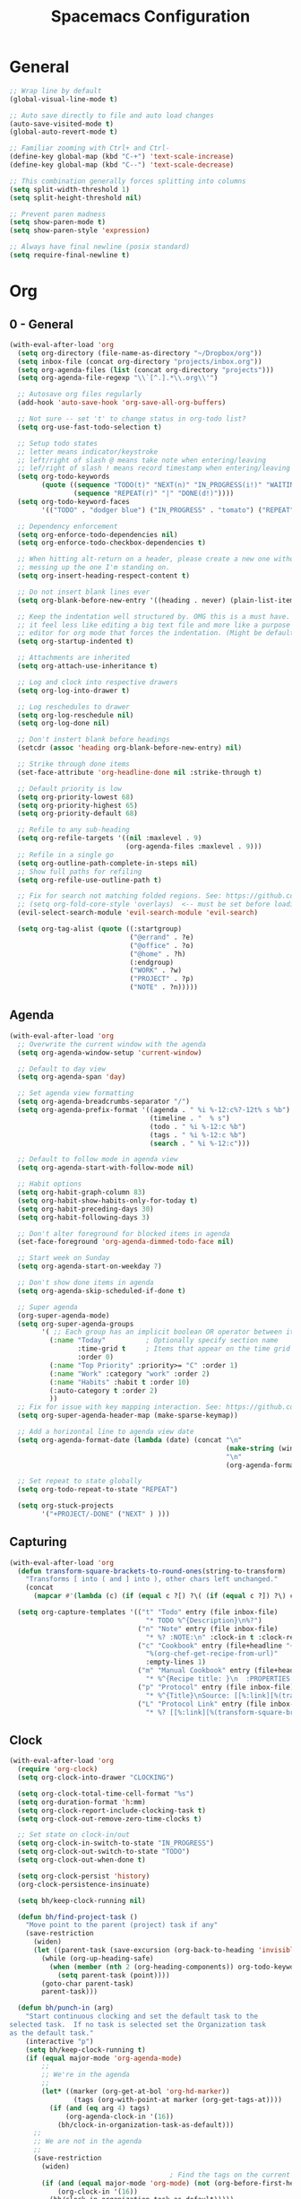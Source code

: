 #+title: Spacemacs Configuration
#+description: Configuration org-file which gets tangled to generate user-config.el and user-init.el
#+startup: overview

* General
#+BEGIN_SRC emacs-lisp :tangle user-config.el
  ;; Wrap line by default
  (global-visual-line-mode t)

  ;; Auto save directly to file and auto load changes
  (auto-save-visited-mode t)
  (global-auto-revert-mode t)

  ;; Familiar zooming with Ctrl+ and Ctrl-
  (define-key global-map (kbd "C-+") 'text-scale-increase)
  (define-key global-map (kbd "C--") 'text-scale-decrease)

  ;; This combination generally forces splitting into columns
  (setq split-width-threshold 1)
  (setq split-height-threshold nil)

  ;; Prevent paren madness
  (setq show-paren-mode t)
  (setq show-paren-style 'expression)

  ;; Always have final newline (posix standard)
  (setq require-final-newline t)
#+END_SRC
* Org
** 0 - General
#+BEGIN_SRC emacs-lisp :tangle user-config.el
  (with-eval-after-load 'org
    (setq org-directory (file-name-as-directory "~/Dropbox/org"))
    (setq inbox-file (concat org-directory "projects/inbox.org"))
    (setq org-agenda-files (list (concat org-directory "projects")))
    (setq org-agenda-file-regexp "\\`[^.].*\\.org\\'")

    ;; Autosave org files regularly
    (add-hook 'auto-save-hook 'org-save-all-org-buffers)

    ;; Not sure -- set 't' to change status in org-todo list?
    (setq org-use-fast-todo-selection t)

    ;; Setup todo states
    ;; letter means indicator/keystroke
    ;; left/right of slash @ means take note when entering/leaving
    ;; lef/right of slash ! means record timestamp when entering/leaving state
    (setq org-todo-keywords
          (quote ((sequence "TODO(t)" "NEXT(n)" "IN_PROGRESS(i!)" "WAITING(w@)" "HOLD(h@)" "|" "DONE(d!)" "CANCELLED(c@)")
                  (sequence "REPEAT(r)" "|" "DONE(d!)"))))
    (setq org-todo-keyword-faces
          '(("TODO" . "dodger blue") ("IN_PROGRESS" . "tomato") ("REPEAT" . "turquoise") ("WAITING" . "slate blue") ("CANCELED" . "dim gray") ("DONE" . "forest green")))

    ;; Dependency enforcement
    (setq org-enforce-todo-dependencies nil)
    (setq org-enforce-todo-checkbox-dependencies t)

    ;; When hitting alt-return on a header, please create a new one without
    ;; messing up the one I'm standing on.
    (setq org-insert-heading-respect-content t)

    ;; Do not insert blank lines ever
    (setq org-blank-before-new-entry '((heading . never) (plain-list-item . never)))

    ;; Keep the indentation well structured by. OMG this is a must have. Makes
    ;; it feel less like editing a big text file and more like a purpose built
    ;; editor for org mode that forces the indentation. (Might be default in spacemacs?)
    (setq org-startup-indented t)

    ;; Attachments are inherited
    (setq org-attach-use-inheritance t)

    ;; Log and clock into respective drawers
    (setq org-log-into-drawer t)

    ;; Log reschedules to drawer
    (setq org-log-reschedule nil)
    (setq org-log-done nil)

    ;; Don't instert blank before headings
    (setcdr (assoc 'heading org-blank-before-new-entry) nil)

    ;; Strike through done items
    (set-face-attribute 'org-headline-done nil :strike-through t)

    ;; Default priority is low
    (setq org-priority-lowest 68)
    (setq org-priority-highest 65)
    (setq org-priority-default 68)

    ;; Refile to any sub-heading
    (setq org-refile-targets '((nil :maxlevel . 9)
                               (org-agenda-files :maxlevel . 9)))
    ;; Refile in a single go
    (setq org-outline-path-complete-in-steps nil)
    ;; Show full paths for refiling
    (setq org-refile-use-outline-path t)

    ;; Fix for search not matching folded regions. See: https://github.com/emacs-evil/evil/issues/1630
    ;; (setq org-fold-core-style 'overlays)  <-- must be set before loading org
    (evil-select-search-module 'evil-search-module 'evil-search)

    (setq org-tag-alist (quote ((:startgroup)
                                ("@errand" . ?e)
                                ("@office" . ?o)
                                ("@home" . ?h)
                                (:endgroup)
                                ("WORK" . ?w)
                                ("PROJECT" . ?p)
                                ("NOTE" . ?n)))))
#+END_SRC
** Agenda
#+BEGIN_SRC emacs-lisp :tangle user-config.el
  (with-eval-after-load 'org
    ;; Overwrite the current window with the agenda
    (setq org-agenda-window-setup 'current-window)

    ;; Default to day view
    (setq org-agenda-span 'day)

    ;; Set agenda view formatting
    (setq org-agenda-breadcrumbs-separator "/")
    (setq org-agenda-prefix-format '((agenda . " %i %-12:c%?-12t% s %b")
                                     (timeline . "  % s")
                                     (todo . " %i %-12:c %b")
                                     (tags . " %i %-12:c %b")
                                     (search . " %i %-12:c")))

    ;; Default to follow mode in agenda view
    (setq org-agenda-start-with-follow-mode nil)

    ;; Habit options
    (setq org-habit-graph-column 83)
    (setq org-habit-show-habits-only-for-today t)
    (setq org-habit-preceding-days 30)
    (setq org-habit-following-days 3)

    ;; Don't alter foreground for blocked items in agenda
    (set-face-foreground 'org-agenda-dimmed-todo-face nil)

    ;; Start week on Sunday
    (setq org-agenda-start-on-weekday 7)

    ;; Don't show done items in agenda
    (setq org-agenda-skip-scheduled-if-done t)

    ;; Super agenda
    (org-super-agenda-mode)
    (setq org-super-agenda-groups
          '( ;; Each group has an implicit boolean OR operator between its selectors.
            (:name "Today"          ; Optionally specify section name
                   :time-grid t     ; Items that appear on the time grid
                   :order 0)
            (:name "Top Priority" :priority>= "C" :order 1)
            (:name "Work" :category "work" :order 2)
            (:name "Habits" :habit t :order 10)
            (:auto-category t :order 2)
            ))
    ;; Fix for issue with key mapping interaction. See: https://github.com/alphapapa/org-super-agenda/issues/50
    (setq org-super-agenda-header-map (make-sparse-keymap))

    ;; Add a horizontal line to agenda view date
    (setq org-agenda-format-date (lambda (date) (concat "\n"
                                                        (make-string (window-width) 9472)
                                                        "\n"
                                                        (org-agenda-format-date-aligned date))))

    ;; Set repeat to state globally
    (setq org-todo-repeat-to-state "REPEAT")

    (setq org-stuck-projects
          '("+PROJECT/-DONE" ("NEXT" ) )))
#+END_SRC
** Capturing
#+BEGIN_SRC emacs-lisp :tangle user-config.el
  (with-eval-after-load 'org
    (defun transform-square-brackets-to-round-ones(string-to-transform)
      "Transforms [ into ( and ] into ), other chars left unchanged."
      (concat
        (mapcar #'(lambda (c) (if (equal c ?[) ?\( (if (equal c ?]) ?\) c))) string-to-transform)))

    (setq org-capture-templates '(("t" "Todo" entry (file inbox-file)
                                    "* TODO %^{Description}\n%?")
                                  ("n" "Note" entry (file inbox-file)
                                    "* %? :NOTE:\n" :clock-in t :clock-resume t)
                                  ("c" "Cookbook" entry (file+headline "~/Dropbox/org/projects/cooking.org" "Recipes")
                                    "%(org-chef-get-recipe-from-url)"
                                    :empty-lines 1)
                                  ("m" "Manual Cookbook" entry (file+headline (concat org-directory "projects/cooking.org") "Recipes")
                                    "* %^{Recipe title: }\n  :PROPERTIES:\n  :source-url:\n  :servings:\n  :prep-time:\n  :cook-time:\n  :ready-in:\n  :END:\n** Ingredients\n   %?\n** Directions\n\n")
                                  ("p" "Protocol" entry (file inbox-file)
                                    "* %^{Title}\nSource: [[%:link][%(transform-square-brackets-to-round-ones \"%:description\")]]\nCaptured On: %U\n #+BEGIN_QUOTE\n%i\n#+END_QUOTE\n\n\n%?")
                                  ("L" "Protocol Link" entry (file inbox-file)
                                    "* %? [[%:link][%(transform-square-brackets-to-round-ones \"%:description\")]] \nCaptured On: %U"))))
#+END_SRC
** Clock
#+BEGIN_SRC emacs-lisp :tangle user-config.el
(with-eval-after-load 'org
  (require 'org-clock)
  (setq org-clock-into-drawer "CLOCKING")

  (setq org-clock-total-time-cell-format "%s")
  (setq org-duration-format 'h:mm)
  (setq org-clock-report-include-clocking-task t)
  (setq org-clock-out-remove-zero-time-clocks t)

  ;; Set state on clock-in/out
  (setq org-clock-in-switch-to-state "IN_PROGRESS")
  (setq org-clock-out-switch-to-state "TODO")
  (setq org-clock-out-when-done t)

  (setq org-clock-persist 'history)
  (org-clock-persistence-insinuate)

  (setq bh/keep-clock-running nil)

  (defun bh/find-project-task ()
    "Move point to the parent (project) task if any"
    (save-restriction
      (widen)
      (let ((parent-task (save-excursion (org-back-to-heading 'invisible-ok) (point))))
        (while (org-up-heading-safe)
          (when (member (nth 2 (org-heading-components)) org-todo-keywords-1)
            (setq parent-task (point))))
        (goto-char parent-task)
        parent-task)))

  (defun bh/punch-in (arg)
    "Start continuous clocking and set the default task to the
selected task.  If no task is selected set the Organization task
as the default task."
    (interactive "p")
    (setq bh/keep-clock-running t)
    (if (equal major-mode 'org-agenda-mode)
        ;;
        ;; We're in the agenda
        ;;
        (let* ((marker (org-get-at-bol 'org-hd-marker))
                (tags (org-with-point-at marker (org-get-tags-at))))
          (if (and (eq arg 4) tags)
              (org-agenda-clock-in '(16))
            (bh/clock-in-organization-task-as-default)))
      ;;
      ;; We are not in the agenda
      ;;
      (save-restriction
        (widen)
                                        ; Find the tags on the current task
        (if (and (equal major-mode 'org-mode) (not (org-before-first-heading-p)) (eq arg 4))
            (org-clock-in '(16))
          (bh/clock-in-organization-task-as-default)))))

  (defun bh/punch-out ()
    (interactive)
    (setq bh/keep-clock-running nil)
    (when (org-clock-is-active)
      (org-clock-out))
    (org-agenda-remove-restriction-lock))

  (defun bh/clock-in-default-task ()
    (save-excursion
      (org-with-point-at org-clock-default-task
        (org-clock-in))))

  (defun bh/clock-in-parent-task ()
    "Move point to the parent (project) task if any and clock in"
    (let ((parent-task))
      (save-excursion
        (save-restriction
          (widen)
          (while (and (not parent-task) (org-up-heading-safe))
            (when (member (nth 2 (org-heading-components)) org-todo-keywords-1)
              (setq parent-task (point))))
          (if parent-task
              (org-with-point-at parent-task
                (org-clock-in))
            (when bh/keep-clock-running
              (bh/clock-in-default-task)))))))

  (defvar bh/organization-task-id "498085c5-4f62-4774-b09c-4d7ba8bb5d3a")

  (defun bh/clock-in-organization-task-as-default ()
    (interactive)
    (org-with-point-at (org-id-find bh/organization-task-id 'marker)
      (org-clock-in '(16))))

  (defun bh/clock-out-maybe ()
    (when (and bh/keep-clock-running
                (not org-clock-clocking-in)
                (marker-buffer org-clock-default-task)
                (not org-clock-resolving-clocks-due-to-idleness))
      (bh/clock-in-parent-task)))

  (add-hook 'org-clock-out-hook 'bh/clock-out-maybe 'append)

  ; Set default column view headings: Task Effort Clock_Summary
  (setq org-columns-default-format "%80ITEM(Task) %10Effort(Effort){:} %10CLOCKSUM")
  (setq org-global-properties (quote (("Effort_ALL" . "0:15 0:30 0:45 1:00 2:00 3:00 4:00 5:00 6:00 0:00")
                                  ("STYLE_ALL" . "habit")))))
#+END_SRC
** Habit
#+BEGIN_SRC emacs-lisp :tangle user-config.el
  (with-eval-after-load 'org
    (defvar ol/habit-report-defaultday 30
      "The default range of days from today, when no time is specified.")

    (defun ol/get-org-habit-string (&optional block starttime endtime)
      ;; check if starttime and endtime is specified
      (or starttime (setq starttime (format-time-string "%a %b %e %H:%M:%S %G" (time-subtract (current-time) (days-to-time ol/habit-report-defaultday)))))
      (or endtime (setq endtime (current-time-string)))

      ;; when block is specified set starttime and endtime
      (when block
        (progn
          (setq cc (org-clock-special-range block nil t)
                starttime (car cc)
                endtime (nth 1 cc))))

      ;; build the habit graph
      (list (org-habit-build-graph
             (org-habit-parse-todo)
             ;; time from
             (org-time-subtract (date-to-time starttime) (* 3600 org-extend-today-until))
             ;; today
             (date-to-time endtime)
             ;; time to
             (date-to-time endtime)) starttime endtime))

    (defun ol/habit-report (&optional params)
      (save-excursion
        (org-back-to-heading t)
        (print (ol/get-org-habit-string (plist-get params :block) (plist-get params :tstart) (plist-get params :tend)))
        (let* ((habit-data (ol/get-org-habit-string (plist-get params :block) (plist-get params :tstart) (plist-get params :tend)))
               (habit-str (car habit-data))
               (face-counts (list (cons 'org-habit-clear-future-face  0)
                                  (cons 'org-habit-ready-face  0)
                                  (cons 'org-habit-ready-future-face  0)
                                  (cons 'org-habit-alert-future-face  0)
                                  (cons 'org-habit-overdue-face  0)))
               (habit-stats (list (cons :org-heading  (org-get-heading t t t t))
                                  (cons :habit-done  0)
                                  (cons :habit-missed  0)
                                  (cons :habit-last-missed  nil)
                                  (cons :longest-day-streak  0)
                                  (cons :longest-done-streak  0)
                                  (cons :current-longest-done-streak  nil)
                                  (cons :starttime (car (cdr habit-data)))
                                  (cons :endtime (car (cdr(cdr habit-data))))))
               (cur-day-streak 0)
               (cur-done-streak 0))

          ;; iterate over string
          (dotimes (i (length habit-str))

            ;; sum up all faces
            (when (alist-get (get-text-property i 'face habit-str) face-counts)
              (setf (alist-get (get-text-property i 'face habit-str) face-counts) (+ (alist-get (get-text-property i 'face habit-str) face-counts) 1)))

            ;; if face is overdue of alert and has no complete-glyp
            (if (and (or (eq (get-text-property i 'face habit-str)
                             'org-habit-overdue-face)
                         (eq (get-text-property i 'face habit-str)
                             'org-habit-alert-future-face))
                     (not
                      (string= (string (aref habit-str i))
                               (string org-habit-completed-glyph))))

                (progn
                  (setf (alist-get :habit-last-missed habit-stats) (get-text-property i 'help-echo habit-str))
                  (when (> cur-day-streak (alist-get :longest-day-streak habit-stats))
                    (setf (alist-get :longest-day-streak habit-stats) cur-day-streak)
                    (setq cur-day-streak 0))
                  (when (> cur-done-streak (alist-get :longest-done-streak habit-stats))
                    (setf (alist-get :longest-done-streak habit-stats) cur-done-streak)
                    (setq cur-done-streak 0)))
              (progn
                (setf cur-day-streak (+ 1 cur-day-streak))
                (when (eq (get-text-property i 'face habit-str)
                          'org-habit-ready-face)
                  (setf cur-done-streak (+ 1 cur-done-streak))))
              )
            (if (string= (string (aref habit-str i))
                         (string org-habit-completed-glyph))
                (setf (alist-get :habit-done habit-stats) (+ 1 (alist-get :habit-done habit-stats))))
            ) ;; string iteration done

          ;; when last streak bigger then last streak
          (when (> cur-day-streak (alist-get :longest-day-streak habit-stats))
            (setf (alist-get :longest-day-streak habit-stats) cur-day-streak))
          (when (> cur-done-streak (alist-get :longest-done-streak habit-stats))
            (setf (alist-get :longest-done-streak habit-stats) cur-done-streak)
            (setf (alist-get :current-longest-done-streak habit-stats) t))

          ;; set missed habit count
          (setf (alist-get :habit-missed habit-stats) (alist-get 'org-habit-overdue-face face-counts))

          habit-stats)))

    (defun ol/habit-print-header (st et)
      (format "#+CAPTION: Habit report from %s to %s
    | Heading | Done Count | Missed Count | Last Missed | Longest Streak (days) | Longest Streak (done) | Currently longest |
    |-- |" st et))

    (defun ol/habit-stats-to-string (org-habits)
      (concat (ol/habit-print-header
               (format-time-string "%d-%m-%y" (date-to-time (alist-get :starttime (car org-habits))))
               (format-time-string "%d-%m-%y" (date-to-time (alist-get :endtime (car org-habits)))))
              (let ((result ""))(dolist (org-habit org-habits result)
                                  (setq result (concat result (format "\n|%s| %S | %s | %s | %s | %s | %s |"
                                                                      (alist-get :org-heading org-habit)
                                                                      (alist-get :habit-done org-habit)
                                                                      (alist-get :habit-missed org-habit)
                                                                      (alist-get :habit-last-missed org-habit)
                                                                      (alist-get :longest-day-streak org-habit)
                                                                      (alist-get :longest-done-streak org-habit)
                                                                      (alist-get :current-longest-done-streak org-habit))))))))

    (defun org-dblock-write:ol/habit-report (params)
      (if (plist-get params :scope)
          (setq ol/scope (plist-get params :scope))
        (setq ol/scope 'tree))
      (insert (ol/habit-stats-to-string
               (org-map-entries (lambda () (ol/habit-report params)) "STYLE=\"habit\"" ol/scope)))
      (org-table-align))
  )
#+END_SRC
** Keybinds
#+BEGIN_SRC emacs-lisp :tangle user-config.el
(with-eval-after-load 'org
  (spacemacs/set-leader-keys-for-major-mode 'org-mode "or" 'org-roam-refile)
  (spacemacs/set-leader-keys-for-major-mode 'org-mode "os" 'bh/punch-in)
  (spacemacs/set-leader-keys-for-major-mode 'org-mode "ox" 'bh/punch-out)
  (spacemacs/set-leader-keys-for-major-mode 'org-mode "ov" 'org-columns))
#+END_SRC
** Other/package
*** org-babel
#+BEGIN_SRC emacs-lisp :tangle user-config.el
  (with-eval-after-load 'org
    (setq org-babel-load-languages
          '((python . t)
            (clojure . t)
            (js . t)
            (emacs-lisp . t)
            (plantuml . t)
            (scheme . t)
            (shell . t)
            (dot . t))))
#+END_SRC

*** org-edna
#+BEGIN_SRC emacs-lisp :tangle user-config.el
(with-eval-after-load 'org
  (org-edna-mode))
#+END_SRC

*** org-protocol
#+BEGIN_SRC emacs-lisp :tangle user-config.el
(with-eval-after-load 'org
  (require 'org-protocol)
  (add-to-list 'org-modules 'org-protocol))
#+END_SRC

*** org-roam
#+BEGIN_SRC emacs-lisp :tangle user-init.el
(setq org-roam-v2-ack t)
#+END_SRC

#+BEGIN_SRC emacs-lisp :tangle user-config.el
  (with-eval-after-load 'org
    (setq org-roam-completion-everywhere t)
    (setq org-roam-directory (concat org-directory "notes"))
    (setq org-roam-db-location (concat org-directory "db/org-roam.db")))
#+END_SRC
*** org-journal
#+BEGIN_SRC emacs-lisp :tangle user-config.el
  (with-eval-after-load 'org
    (setq org-journal-date-format "%A %Y-%m-%d")
    (setq org-journal-dir (concat org-directory "journal"))
    (setq org-journal-file-format "%Y-%m")
    (setq org-journal-file-header "#+TITLE: Monthly Journal\n#+STARTUP: folded\n")
    (setq org-journal-file-type 'monthly))
#+END_SRC
* Programming
** Clojure
#+BEGIN_SRC emacs-lisp :tangle user-config.el
(require 'ob-clojure)
(setq org-babel-clojure-backend 'cider)
(setq clojure-align-forms-automatically nil)
(setq clojure-indent-style 'align-arguments)
#+END_SRC
** General
#+BEGIN_SRC emacs-lisp :tangle user-config.el
(setq coffee-tab-width 2) ; coffeescript
(setq css-indent-offset 2) ; css-mode
(setq javascript-indent-level 2) ; javascript-mode
(setq js-indent-level 2) ; js-mode
(setq js2-basic-offset 2) ; js2-mode, in latest js2-mode, it's alias of js-indent-level
(setq sh-basic-offset 2)
(setq web-mode-markup-indent-offset 2) ; web-mode, html tag in html file
(setq web-mode-css-indent-offset 2) ; web-mode, css in html file
(setq web-mode-code-indent-offset 2) ; web-mode, js code in html file
#+END_SRC
** LSP
#+BEGIN_SRC emacs-lisp :tangle user-config.el
#+END_SRC
** Python
#+BEGIN_SRC emacs-lisp :tangle user-config.el
(setenv "WORKON_HOME" "~/.pyenv/versions/miniconda3-latest/envs")
(pyvenv-mode 1)
(setq blacken-line-length 132)
#+END_SRC
** Shell
#+BEGIN_SRC emacs-lisp :tangle user-config.el
#+END_SRC
* Chinese
#+BEGIN_SRC emacs-lisp :tangle user-config.el
  ;; (require 'pyim-basedict)
  ;; (pyim-basedict-enable)
#+END_SRC
* SSH
This was necessary for e.g. magit when run in GUI mode -- sometimes?
#+BEGIN_SRC emacs-lisp :tangle user-config.el
;; (require 'exec-path-from-shell)
;; (exec-path-from-shell-copy-env "SSH_AGENT_PID")
;; (exec-path-from-shell-copy-env "SSH_AUTH_SOCK")
#+END_SRC
* Misc
Avoid odd interaction with evil mode and incomplete searches. See: https://emacs.stackexchange.com/questions/35946/strange-behaviour-on-evil-delete/48282#48282
#+BEGIN_SRC emacs-lisp :tangle user-config.el
(defun stop-using-minibuffer ()
    "kill the minibuffer"
    (when (and (>= (recursion-depth) 1) (active-minibuffer-window))
      (abort-recursive-edit)))

(add-hook 'mouse-leave-buffer-hook 'stop-using-minibuffer)
#+END_SRC
** ChatGPT
#+BEGIN_SRC emacs-lisp :tangle user-config.el
  ;; (setq gptel-api-key
  ;;       (plist-get (car (auth-source-search :host "openai.com"))
  ;;                  :secret))
#+END_SRC
